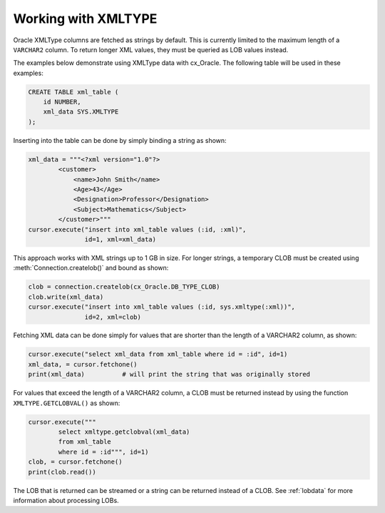 .. _xmldatatype:

********************
Working with XMLTYPE
********************

Oracle XMLType columns are fetched as strings by default.  This is currently
limited to the maximum length of a ``VARCHAR2`` column.  To return longer XML
values, they must be queried as LOB values instead.

The examples below demonstrate using XMLType data with cx_Oracle.  The
following table will be used in these examples:

.. code-block:: sql

    CREATE TABLE xml_table (
        id NUMBER,
        xml_data SYS.XMLTYPE
    );

Inserting into the table can be done by simply binding a string as shown:

.. code-block:: python

    xml_data = """<?xml version="1.0"?>
            <customer>
                <name>John Smith</name>
                <Age>43</Age>
                <Designation>Professor</Designation>
                <Subject>Mathematics</Subject>
            </customer>"""
    cursor.execute("insert into xml_table values (:id, :xml)",
                   id=1, xml=xml_data)

This approach works with XML strings up to 1 GB in size. For longer strings, a
temporary CLOB must be created using :meth:`Connection.createlob()` and bound
as shown:

.. code-block:: python

    clob = connection.createlob(cx_Oracle.DB_TYPE_CLOB)
    clob.write(xml_data)
    cursor.execute("insert into xml_table values (:id, sys.xmltype(:xml))",
                   id=2, xml=clob)

Fetching XML data can be done simply for values that are shorter than the
length of a VARCHAR2 column, as shown:

.. code-block:: python

    cursor.execute("select xml_data from xml_table where id = :id", id=1)
    xml_data, = cursor.fetchone()
    print(xml_data)          # will print the string that was originally stored

For values that exceed the length of a VARCHAR2 column, a CLOB must be returned
instead by using the function ``XMLTYPE.GETCLOBVAL()`` as shown:

.. code-block:: python

    cursor.execute("""
            select xmltype.getclobval(xml_data)
            from xml_table
            where id = :id""", id=1)
    clob, = cursor.fetchone()
    print(clob.read())

The LOB that is returned can be streamed or a string can be returned instead of
a CLOB.  See :ref:`lobdata` for more information about processing LOBs.
